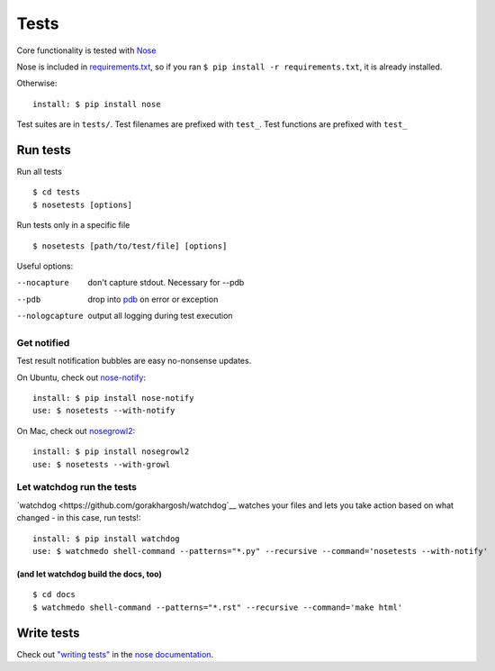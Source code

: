 =====
Tests
=====

Core functionality is tested with
`Nose <https://nose.readthedocs.org/en/latest/>`__

Nose is included in `requirements.txt <https://pip.readthedocs.org/en/1.1/requirements.html>`__, so if you ran ``$ pip install -r requirements.txt``, it is already installed.

Otherwise::

    install: $ pip install nose

Test suites are in ``tests/``. Test filenames are prefixed
with ``test_``. Test functions are prefixed with ``test_``

Run tests
~~~~~~~~~

Run all tests ::

 $ cd tests
 $ nosetests [options]

Run tests only in a specific file ::

 $ nosetests [path/to/test/file] [options]

Useful options:

--nocapture
    don't capture stdout. Necessary for --pdb
--pdb
    drop into `pdb <https://docs.python.org/2/library/pdb.html>`__ on error or exception
--nologcapture
    output all logging during test execution

Get notified
""""""""""""

Test result notification bubbles are easy no-nonsense updates.

On Ubuntu, check out `nose-notify <https://github.com/passy/nose-notify>`__::

    install: $ pip install nose-notify
    use: $ nosetests --with-notify

On Mac, check out `nosegrowl2 <https://github.com/j4mie/nosegrowl2>`__::

    install: $ pip install nosegrowl2
    use: $ nosetests --with-growl

Let watchdog run the tests
""""""""""""""""""""""""""

`watchdog <https://github.com/gorakhargosh/watchdog`__ watches your files and lets you take action based on what changed - in this case, run tests!::

    install: $ pip install watchdog
    use: $ watchmedo shell-command --patterns="*.py" --recursive --command='nosetests --with-notify'

(and let watchdog build the docs, too)
''''''''''''''''''''''''''''''''''''''
::

    $ cd docs
    $ watchmedo shell-command --patterns="*.rst" --recursive --command='make html'


Write tests
~~~~~~~~~~~

Check out `"writing tests" <https://nose.readthedocs.org/en/latest/writing_tests.html>`__ in the `nose documentation <https://nose.readthedocs.org/en/latest/>`__.

